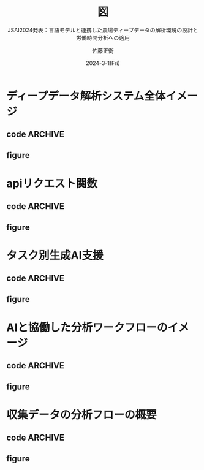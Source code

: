 #+TITLE: 図
#+SUBTITLE: JSAI2024発表：言語モデルと連携した農場ディープデータの解析環境の設計と労働時間分析への適用
#+AUTHOR: 佐藤正衛
#+EMAIL: masaei@affrc.go.jp
#+DATE: 2024-3-1(Fri)
#+Created: 2024-3-1(Fri)
#+Revised: Time-stamp: <2024-05-30 11:25:48 masaei>
* Export Configuration                                     :noexport:ARCHIVE:
#+LANGUAGE:  ja
#+LATEX_CLASS: jsarticle
#+LATEX_CLASS_OPTIONS: [uplatex,a4paper,dvipdfmx]
#+LATEX_HEADER: \usepackage{here}
#+LATEX_HEADER: \usepackage{ulem} % アンダーライン途中で改行するなら \usepackage{udline}。Dropboxからudline.styをsymlink。ただし\ulineを\ulに変更する必要
#+LATEX_HEADER: \usepackage{amssymb, amsmath} % checkbox[ ], [X]を利用したとき
#+STARTUP: content indent hideblocks shrink
#+OPTIONS:   H:3  num:t  toc:nil  \n:nil  @:t  ::t  |:t  ^:nil  *:t
#+OPTIONS:   TeX:nil  LaTeX:nil  skip:t  author:t  timestamp:t f:t
#+Summary: 
#+KEYWORDS: 
#+TAGS:     noexport ignore

* ディープデータ解析システム全体イメージ
** code                                                            :ARCHIVE:
#+NAME: deepdata_analysis
#+BEGIN_SRC dot :file img/deepdata_analysis.png :exports results :cache no :cmdline -Nfontname="MigMix 2P" -Kdot -Tpng
  // * graph
  digraph G {
  // ** 設定
    graph [rankdir=TB,fontname="MigMix 2P", nodesep=0.6, ranksep=0.3];
    //graph [label="分析環境"];
    node [fontname="MigMix 2P"];
    // node [shape=box,style=filled,colorscheme=accent7];

  // ** node
    // 農場ディープデータ
    external_data [label="農場\nディープデータ", shape=cylinder, style=filled, fillcolor="#deebf7"];

    // 大規模言語モデル(LLM)
    ai [label="LLM(生成AI)\n(APIサーバー)", shape=component, color="darkgreen"];

    // データフレーム
    data_frame [label="データ", shape=record, style=filled, color="#deebf7"];

    // ドキュメント
    document [label="テキスト文書", shape=box, style=filled, color="lightgrey"];

    // 関数
    function [label="関数", shape=octagon, style=filled, fillcolor="#ffff99"];

    // モデル
    model [label="モデル", shape=parallelogram, color="purple"];

    // 分析結果
    result [label="結果", shape=note, style=filled, color="#beaed4"];

  // ** subgraph
    subgraph cluster_1 {
        label = "ローカルPC解析環境（Emacs）";
        color = "dimgrey";

        subgraph cluster_1_1 {
            label = "プログラミング言語（R）";
            color = "grey";
            function;
            model;
            data_frame;
            result;
        }
        document;
        result;
        script [label="APIクライアント", shape=diamond, style=filled, color="lightgrey"];
        user [label="ユーザー", shape=ellipse, color="lightblue", style="filled"];
    }

  // ** edge  
  // エッジの設定
  external_data -> document;
  ai -> document;
  function -> data_frame[dir="both"];
  model -> function;
  function -> result;
  result -> user;
  document -> function;
  document -> script;
  script -> ai[dir="both"];
  user -> ai[dir="both", style="dotted"];
  user -> document[style="bold"];
  user-> script[style=dashed];
  }
#+END_SRC

** figure
#+ATTR_ORG: :width 400
#+RESULTS: deepdata_analysis
[[file:img/deepdata_analysis.png]]

* apiリクエスト関数
** code                                                            :ARCHIVE:
#+NAME: request_api
#+BEGIN_SRC dot :file img/request_api.png :exports results :cache no :cmdline -Nfontname="MigMix 2P" -Kdot -Tpng
  // * graph
  digraph openai_api_request_flow {
      rankdir=TB;
      fontname="MigMix 2M";
      node [style="filled", color="lightgrey"];
  // ** subgraph
  subgraph cluster_user {
      label = "ユーザー";
      color="lightblue";
      user_input [shape=ellipse, label="入力\n(ユーザーコンテンツ, モデル等)", color="lightblue"];
      user_output [shape=ellipse, label="出力\n(レスポンスの処理結果)", color="lightblue"];
  }

  // ** subgraph
  subgraph cluster_function {
      label = "Rの関数: openai_api_request";
      color="lightgrey";

      construct_request [shape=box, label="リクエスト(APIキー, ヘッダー, ボディ)\nの構築\n(jsonlite::toJSONを使用)"];
      api_call [shape=box, label="API呼び出し\n(httr::POSTを使用)", color="yellow"];
      parse_response [shape=box, label="レスポンスの解析", color="lightgrey"];
  }

  // ** edge
  ai_server [shape=component, style="rounded", label="生成AI(APIサーバー)\nリクエストの処理とレスポンスの送信", color="darkgreen"];

  // ** edge
  user_input -> construct_request -> api_call -> ai_server -> parse_response -> user_output;
  }
#+END_SRC
** figure
#+ATTR_ORG: :width 400
#+RESULTS: request_api
[[file:img/request_api.png]]

* タスク別生成AI支援
 # 協働：(cooperation; collaboration) 協力して働くこと。同じ目的のために、二人以上が協力して働くこと。cooperation of labor。
 # 共働：〔生〕(coaction) （→）相互作用に同じ。ともばたらき。
** code                                                            :ARCHIVE:
#+NAME: ai-task
#+BEGIN_SRC dot :file img/ai-task.png :exports results :cache no :cmdline -Nfontname="MigMix 2M" -Tpng
  // * AI Task
  digraph ai_task_flow {
      rankdir=LR;
      fontname="MigMix 2M";
      node [style="filled", color="lightgrey"];

  // ** subgraph for User
  subgraph cluster_user {
      label = "ユーザー";
      color="lightblue";
      user_input [shape=ellipse, label="入力\n(タスク別)", color="lightblue"];
      user_feedback [shape=ellipse, label="出力\n(AIからの回答\n+ユーザーレビュー)", color="lightblue"];
  }

  // ** subgraph for AI Utilization
  subgraph cluster_ai {
      label = "タスクメニュー";
      color="lightgrey";

      api_requirement [shape=box, label="要件定義"];
      api_code [shape=box, label="コード提案"];
      api_refactoring [shape=box, label="コード修正"];
      api_comment [shape=box, label="コメント付与"];
      api_help [shape=box, label="ヘルプ文書"];
      api_test [shape=box, label="単体テスト"];
      api_general [shape=box, label="一般的質問"];
      api_other [shape=box, label="…"];

      // 並び順
      {rank=same; api_requirement; api_code; api_refactoring; api_comment; api_help; api_test; api_general; api_other;}

      // 矢印は見えないようにする
      // api_requirement -> api_code -> api_refactoring -> api_comment -> api_help -> api_test -> api_general [style=invis];
      // 矢印の順序を逆にする
      api_other -> api_general -> api_test -> api_help -> api_comment -> api_refactoring -> api_code -> api_requirement [style=invis];

  }

  // ** subgraph for AI Server
  ai_server [shape=component, style="rounded", label="生成AI(APIサーバー)", color="darkgreen"];

  // ** Edge
  user_input -> api_requirement -> ai_server;
  user_input -> api_code -> ai_server;
  user_input -> api_refactoring -> ai_server;
  user_input -> api_comment -> ai_server;
  user_input -> api_help -> ai_server;
  user_input -> api_test -> ai_server;
  user_input -> api_general -> ai_server;
  user_input -> api_other -> ai_server;

  ai_server -> user_feedback [style=dashed, color="gray"];
  }
#+END_SRC
** figure
#+ATTR_ORG: :width 400
#+RESULTS: ai-task
[[file:img/ai-task.png]]

* AIと協働した分析ワークフローのイメージ
# ユーザー → 既存関数ある → 利用定義 →

** code                                                            :ARCHIVE:
#+NAME: man-ai-collaboration
#+BEGIN_SRC dot :file img/man-ai-collaboration.png :exports results :cache no :cmdline -Nfontname="MigMix 2P" -Kdot -Tpng
  // * graph
  digraph data_flow_diagram {
      node [shape = rectangle];
  // ** node
      Act_a [label = "農業生産活動", shape=ellipse, style=filled, color="#fdc086"];

      FMIS [label = "農場管理情報システム\nFMIS", shape=cylinder, style=filled, fillcolor="#deebf7"];

      data_in [label = "データ1", shape=record, style=filled, color="#deebf7"];
      data_in_2 [label = "データ2", shape=record, style=filled, color="#deebf7", style=invis];
      data_in_3 [label = "データ3", shape=record, style=filled, color="#deebf7", style=invis];
      {rank=same; data_in; data_in_2; data_in_3;}    

      fun [label = "分析技法1", shape=octagon, style=filled, fillcolor="#ffff99"];
      fun_2 [label = "分析技法2", shape=octagon, style=filled, fillcolor="#ffff99", style=invis];
      fun_3 [label = "分析技法3", shape=octagon, style=filled, fillcolor="#ffff99", style=invis];
      {rank=same; fun; fun_2; fun_3;}

      info [label = "支援情報1", shape=note, style=filled, color="#beaed4"];
      info_2 [label = "支援情報2", shape=note, style=filled, color="#beaed4", style=invis];
      info_3 [label = "支援情報3", shape=note, style=filled, color="#beaed4", style=invis];
      {rank=same; info; info_2; info_3;}
            
      // 大規模言語モデル(LLM)
      ai [label="生成AI\n(APIサーバー)", shape=component, color="darkgreen"];
      human [label = "ユーザー", shape=ellipse, style=filled, color="lightblue"];
      Act_b [label = "目標設定", shape=ellipse, style=filled, color="#fdc086"];
  // ** subgraph
          machine [label = "作業機", shape=circle, style=filled, color="#7fc97f"];

  // ** edge
      machine -> Act_a;
      Act_a -> FMIS;

      FMIS -> data_in;
      FMIS -> data_in_2 [style=invis]
      FMIS -> data_in_3 [style=invis]
    
      FMIS -> Act_a;

      data_in -> fun
      data_in_2 -> fun_2 [style=invis]
      data_in_3 -> fun_3 [style=invis];

      fun -> info;
      fun_2 -> info_2 [style=invis];
      fun_3 -> info_3 [style=invis];

      info -> human;
      info_2 -> human [style=invis];
      info_3 -> human [style=invis];

      ai -> human
      human -> ai
    
      human -> Act_b;
      Act_b -> Act_a;

  // ** rank
      {rank=same; machine; Act_a;}
      {rank=same;  human; ai;}
      {rank=same; info; Act_b;}
  }
#+END_SRC

** figure
#+ATTR_ORG: :width 300
#+RESULTS: man-ai-collaboration
[[file:img/man-ai-collaboration.png]]

* 収集データの分析フローの概要
** code                                                            :ARCHIVE:
#+NAME: analysis-flow
#+BEGIN_SRC dot :file img/analysis-flow.png :exports results :cache no :cmdline -Nfontname="MigMix 2P" -Tpng
  digraph G {
      node [shape = rectangle];
      // 圃場ポリゴン，作業項目，農機一覧
      // レポサク記録，レポサク軌跡から圃場作業時間を算出//
      rankdir=TB
      subgraph cluster1 {
          label="マスタデータ"
          fontname="MigMix 2P"
          a [label="圃場ポリゴン", style=filled, color="#deebf7"];
          b [label="作業項目", style=filled, color="#deebf7"];
          c [label="農機一覧", style=filled, color="#deebf7"];
      }

      Act_a [label = "生産活動", shape=ellipse, style=filled, color="#fdc086"];
      user [label ="人", shape=circle, style=filled, color="lightblue"];
      diary [label = "作業日誌(Excel)",shape=note,style=filled, color="#beaed4"];

      reposaku [label = "軌跡取\n得端末", shape=circle, style=filled, color="#7fc97f"];
      repo_1 [label = "車両軌跡", style=filled, color="#deebf7"];
      repo_2 [label = "車両軌跡帳票",shape=note,style=filled, color="#beaed4"];

      x25 [label = "自動操\n舵端末", shape=circle, style=filled, color="#7fc97f"];
      tada [label = "変換プログラム",shape=octagon, style=filled, fillcolor="#ffff99"];
      tbl_work [label="圃場作業能率", shape=note, style=filled, color="#beaed4"];

      R_analysis [label = "集計・分析プログラム",shape=octagon,shape=octagon, style=filled, fillcolor="#ffff99"];
      R_result [label ="集計・分析結果",shape=note, style=filled, color="#beaed4"];

      Act_a -> user Act_a -> x25 Act_a -> reposaku

      reposaku -> user

      user -> diary user -> repo_1 repo_1 -> repo_2

      x25 -> tada [label="端末ログ", fontname="MigMix 2P"] tada -> tbl_work

      a -> R_analysis b -> R_analysis c -> R_analysis repo_1 -> R_analysis

      R_analysis -> R_result

      // レベル
      {rank=same; R_result, repo_2, diary, tbl_work}
  }
#+END_SRC

** figure
#+ATTR_ORG: :width 300
#+RESULTS: analysis-flow
[[file:img/analysis-flow.png]]
* COMMENT コメント
** 参考

